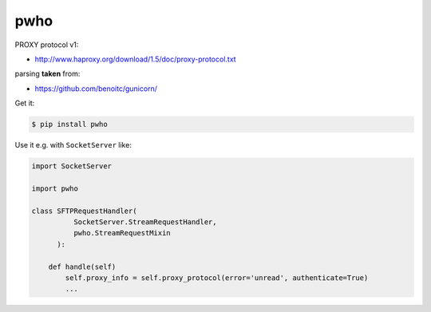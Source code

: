 ====
pwho
====

.. image:: https://travis-ci.org/bninja/pwho.png
   :target: https://travis-ci.org/bninja/pwho

.. image:: https://coveralls.io/repos/bninja/pwho/badge.png
   :target: https://coveralls.io/r/bninja/pwho

PROXY protocol v1:

- http://www.haproxy.org/download/1.5/doc/proxy-protocol.txt

parsing **taken** from:

- https://github.com/benoitc/gunicorn/

Get it:

.. code:: bash

   $ pip install pwho
    
Use it e.g.  with ``SocketServer`` like:

.. code:: python

    import SocketServer
    
    import pwho

    class SFTPRequestHandler(
              SocketServer.StreamRequestHandler,
              pwho.StreamRequestMixin
          ):
    
        def handle(self)
            self.proxy_info = self.proxy_protocol(error='unread', authenticate=True)
            ...

